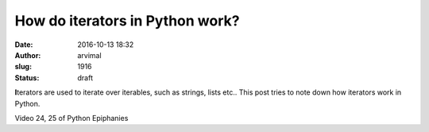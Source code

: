 How do iterators in Python work?
################################
:date: 2016-10-13 18:32
:author: arvimal
:slug: 1916
:status: draft

**I**\ terators are used to iterate over iterables, such as strings, lists etc.. This post tries to note down how iterators work in Python.

Video 24, 25 of Python Epiphanies
